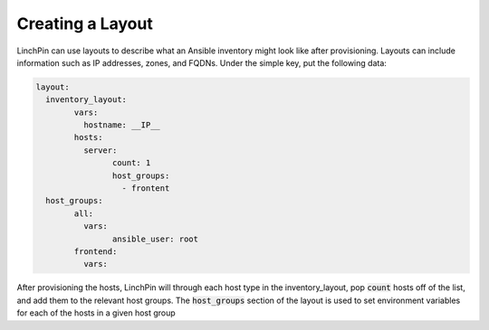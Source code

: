 .. This is the template for the layouts section of a provider tutorial
.. In the majority of cases, this file can be included directly.  If non-provider-specific changes must be
.. made, make them here instead of modifying the provider you're working on

Creating a Layout
-----------------

LinchPin can use layouts to describe what an Ansible inventory might look like after provisioning.  Layouts can include information such as IP addresses, zones, and FQDNs.  Under the simple key, put the following data:

.. code:: yaml

	layout:
	  inventory_layout:
		vars:
		  hostname: __IP__
	  	hosts:
		  server:
			count: 1
			host_groups:
			  - frontent
	  host_groups:
		all:
		  vars:
			ansible_user: root
		frontend:
		  vars:

After provisioning the hosts, LinchPin will through each host type in the inventory_layout, pop :code:`count` hosts off of the list, and add them to the relevant host groups.  The :code:`host_groups` section of the layout is used to set environment variables for each of the hosts in a given host group
